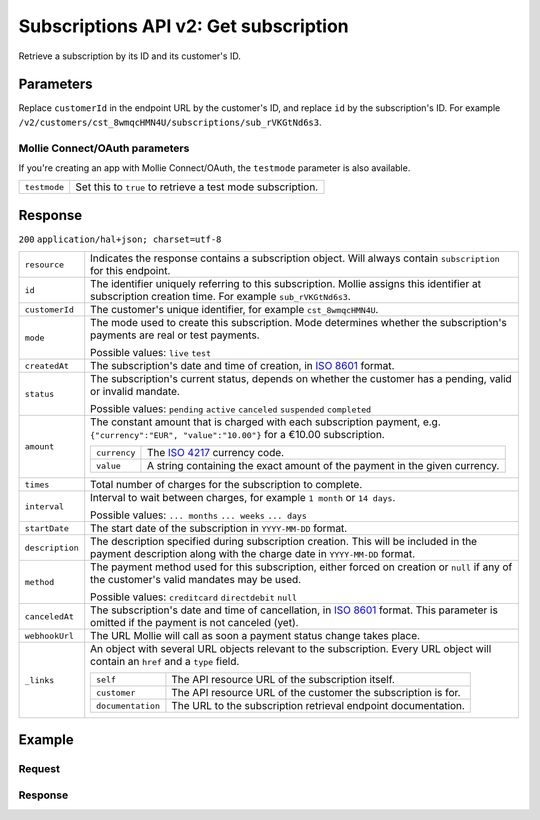 .. _v2/subscriptions-get:

Subscriptions API v2: Get subscription
======================================

.. endpoint::
   :method: GET
   :url: https://api.mollie.com/v2/customers/*customerId*/subscriptions/*id*

.. authentication::
   :api_keys: true
   :oauth: true

Retrieve a subscription by its ID and its customer's ID.

Parameters
----------
Replace ``customerId`` in the endpoint URL by the customer's ID, and replace ``id`` by the subscription's ID. For
example ``/v2/customers/cst_8wmqcHMN4U/subscriptions/sub_rVKGtNd6s3``.

Mollie Connect/OAuth parameters
^^^^^^^^^^^^^^^^^^^^^^^^^^^^^^^
If you're creating an app with Mollie Connect/OAuth, the ``testmode`` parameter is also available.

.. list-table::
   :widths: auto

   * - | ``testmode``

       .. type:: boolean
          :required: false

     - Set this to ``true`` to retrieve a test mode subscription.

Response
--------
``200`` ``application/hal+json; charset=utf-8``

.. list-table::
   :widths: auto

   * - | ``resource``

       .. type:: string
          :required: true

     - Indicates the response contains a subscription object. Will always contain ``subscription`` for this endpoint.

   * - | ``id``

       .. type:: string
          :required: true

     - The identifier uniquely referring to this subscription. Mollie assigns this identifier at subscription creation
       time. For example ``sub_rVKGtNd6s3``.

   * - | ``customerId``

       .. type:: string
          :required: true

     - The customer's unique identifier, for example ``cst_8wmqcHMN4U``.

   * - | ``mode``

       .. type:: string
          :required: true

     - The mode used to create this subscription. Mode determines whether the subscription's payments are real or test
       payments.

       Possible values: ``live`` ``test``

   * - | ``createdAt``

       .. type:: datetime
          :required: true

     - The subscription's date and time of creation, in `ISO 8601 <https://en.wikipedia.org/wiki/ISO_8601>`_ format.

   * - | ``status``

       .. type:: string
          :required: true

     - The subscription's current status, depends on whether the customer has a pending, valid or invalid mandate.

       Possible values: ``pending`` ``active`` ``canceled`` ``suspended`` ``completed``

   * - | ``amount``

       .. type:: object
          :required: true

     - The constant amount that is charged with each subscription payment, e.g.
       ``{"currency":"EUR", "value":"10.00"}`` for a €10.00 subscription.

       .. list-table::
          :widths: auto

          * - | ``currency``

              .. type:: string
                 :required: true

            - The `ISO 4217 <https://en.wikipedia.org/wiki/ISO_4217>`_ currency code.

          * - | ``value``

              .. type:: string
                 :required: true

            - A string containing the exact amount of the payment in the given currency.

   * - | ``times``

       .. type:: integer
          :required: true

     - Total number of charges for the subscription to complete.

   * - | ``interval``

       .. type:: string
          :required: true

     - Interval to wait between charges, for example ``1 month`` or ``14 days``.

       Possible values: ``... months`` ``... weeks`` ``... days``

   * - | ``startDate``

       .. type:: date
          :required: true

     - The start date of the subscription in ``YYYY-MM-DD`` format.

   * - | ``description``

       .. type:: string
          :required: true

     - The description specified during subscription creation. This will be included in the payment description along
       with the charge date in ``YYYY-MM-DD`` format.

   * - | ``method``

       .. type:: string
          :required: false

     - The payment method used for this subscription, either forced on creation or ``null`` if any of the
       customer's valid mandates may be used.

       Possible values: ``creditcard`` ``directdebit`` ``null``

   * - | ``canceledAt``

       .. type:: datetime
          :required: false

     - The subscription's date and time of cancellation, in
       `ISO 8601 <https://en.wikipedia.org/wiki/ISO_8601>`_ format. This parameter is omitted if the payment is not
       canceled (yet).

   * - | ``webhookUrl``

       .. type:: string
          :required: true

     - The URL Mollie will call as soon a payment status change takes place.

   * - | ``_links``

       .. type:: object
          :required: true

     - An object with several URL objects relevant to the subscription. Every URL object will contain an ``href`` and a
       ``type`` field.

       .. list-table::
          :widths: auto

          * - | ``self``

              .. type:: URL object
                 :required: true

            - The API resource URL of the subscription itself.

          * - | ``customer``

              .. type:: URL object
                 :required: true

            - The API resource URL of the customer the subscription is for.

          * - | ``documentation``

              .. type:: URL object
                 :required: true

            - The URL to the subscription retrieval endpoint documentation.

Example
-------

Request
^^^^^^^
.. code-block:: bash
   :linenos:

   curl -X GET https://api.mollie.com/v2/customers/cst_stTC2WHAuS/subscriptions/sub_rVKGtNd6s3 \
       -H "Authorization: Bearer test_dHar4XY7LxsDOtmnkVtjNVWXLSlXsM"

Response
^^^^^^^^
.. code-block:: http
   :linenos:

   HTTP/1.1 200 OK
   Content-Type: application/hal+json

   {
       "resource": "subscription",
       "id": "sub_rVKGtNd6s3",
       "customerId": "cst_stTC2WHAuS",
       "mode": "live",
       "createdAt": "2016-06-01T12:23:34+00:00",
       "status": "active",
       "amount": {
           "value": "25.00",
           "currency": "EUR"
       },
       "times": 4,
       "interval": "3 months",
       "description": "Quarterly payment",
       "method": null,
       "webhookUrl": "https://webshop.example.org/payments/webhook",
       "_links": {
           "self": {
               "href": "https://api.mollie.com/v2/customers/cst_stTC2WHAuS/subscriptions/sub_rVKGtNd6s3",
               "type": "application/hal+json"
           },
           "customer": {
               "href": "https://api.mollie.com/v2/customers/cst_stTC2WHAuS",
               "type": "application/hal+json"
           },
           "documentation": {
               "href": "https://www.mollie.com/en/docs/reference/subscriptions/get",
               "type": "text/html"
           }
       }
   }
